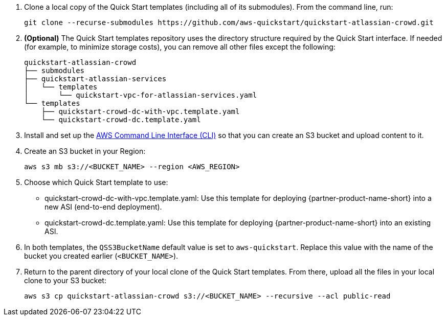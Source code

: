. Clone a local copy of the Quick Start templates (including all of its submodules). From the command line, run:
+
----
git clone --recurse-submodules https://github.com/aws-quickstart/quickstart-atlassian-crowd.git
----
. *(Optional)* The Quick Start templates repository uses the directory structure required by the Quick Start interface. If needed (for example, to minimize storage costs), you can remove all other files except the following:
+
----
quickstart-atlassian-crowd
├── submodules
├── quickstart-atlassian-services
│   └── templates
│       └── quickstart-vpc-for-atlassian-services.yaml
└── templates
    ├── quickstart-crowd-dc-with-vpc.template.yaml
    └── quickstart-crowd-dc.template.yaml
----
. Install and set up the https://docs.aws.amazon.com/cli/latest/userguide/cli-chap-install.html[AWS Command Line Interface (CLI)] so that you can create an S3 bucket and upload content to it.
. Create an S3 bucket in your Region:
+
----
aws s3 mb s3://<BUCKET_NAME> --region <AWS_REGION>
----
. Choose which Quick Start template to use:
** quickstart-crowd-dc-with-vpc.template.yaml: Use this template for deploying {partner-product-name-short} into a new ASI (end-to-end deployment).
+
** quickstart-crowd-dc.template.yaml: Use this template for deploying {partner-product-name-short} into an existing ASI.
. In both templates, the `QSS3BucketName` default value is set to `aws-quickstart`. Replace this value with the name of the bucket you created earlier (`<BUCKET_NAME>`).
. Return to the parent directory of your local clone of the Quick Start templates. From there, upload all the files in your local clone to your S3 bucket:
+
----
aws s3 cp quickstart-atlassian-crowd s3://<BUCKET_NAME> --recursive --acl public-read
----
